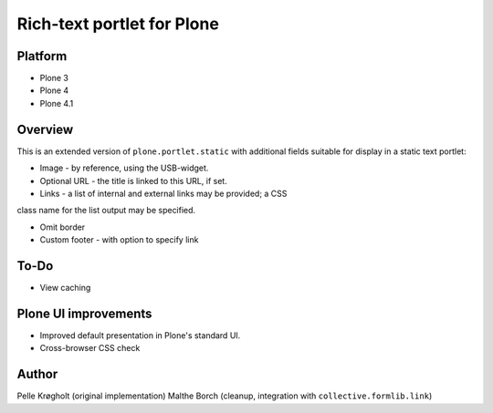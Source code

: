 Rich-text portlet for Plone
===========================

Platform
--------

* Plone 3

* Plone 4

* Plone 4.1


Overview
--------

This is an extended version of ``plone.portlet.static`` with
additional fields suitable for display in a static text portlet:

* Image - by reference, using the USB-widget.

* Optional URL - the title is linked to this URL, if set.

* Links - a list of internal and external links may be provided; a CSS
class name for the list output may be specified.

* Omit border

* Custom footer - with option to specify link


To-Do
-----

* View caching


Plone UI improvements
---------------------

* Improved default presentation in Plone's standard UI.

* Cross-browser CSS check


Author
------

Pelle Krøgholt (original implementation)
Malthe Borch (cleanup, integration with ``collective.formlib.link``)
